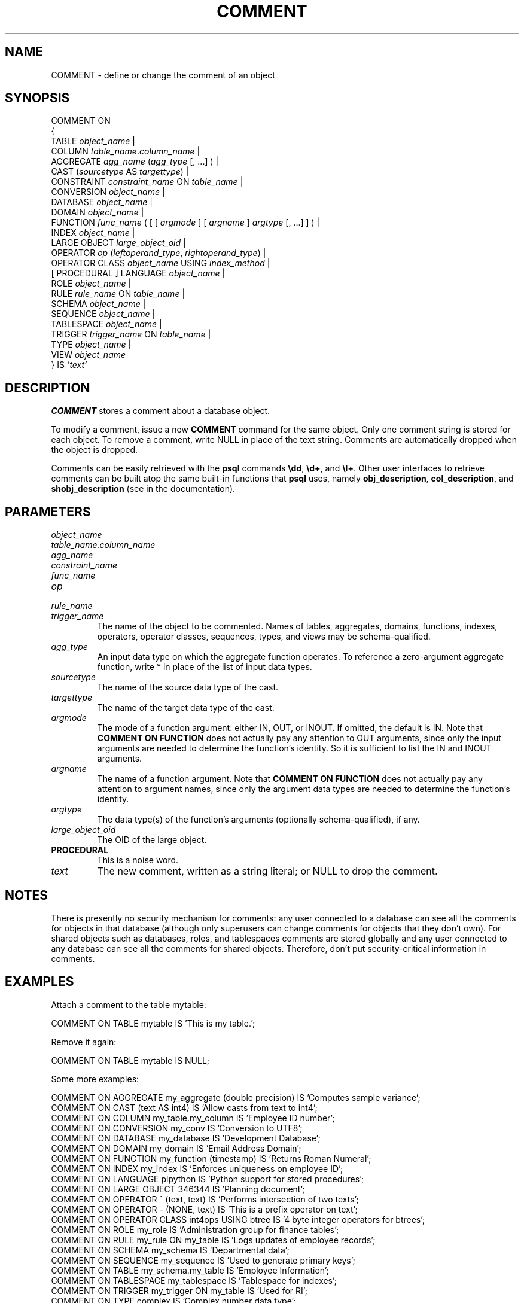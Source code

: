 .\\" auto-generated by docbook2man-spec $Revision: 1.1.1.1 $
.TH "COMMENT" "" "2011-12-01" "SQL - Language Statements" "SQL Commands"
.SH NAME
COMMENT \- define or change the comment of an object

.SH SYNOPSIS
.sp
.nf
COMMENT ON
{
  TABLE \fIobject_name\fR |
  COLUMN \fItable_name\fR.\fIcolumn_name\fR |
  AGGREGATE \fIagg_name\fR (\fIagg_type\fR [, ...] ) |
  CAST (\fIsourcetype\fR AS \fItargettype\fR) |
  CONSTRAINT \fIconstraint_name\fR ON \fItable_name\fR |
  CONVERSION \fIobject_name\fR |
  DATABASE \fIobject_name\fR |
  DOMAIN \fIobject_name\fR |
  FUNCTION \fIfunc_name\fR ( [ [ \fIargmode\fR ] [ \fIargname\fR ] \fIargtype\fR [, ...] ] ) |
  INDEX \fIobject_name\fR |
  LARGE OBJECT \fIlarge_object_oid\fR |
  OPERATOR \fIop\fR (\fIleftoperand_type\fR, \fIrightoperand_type\fR) |
  OPERATOR CLASS \fIobject_name\fR USING \fIindex_method\fR |
  [ PROCEDURAL ] LANGUAGE \fIobject_name\fR |
  ROLE \fIobject_name\fR |
  RULE \fIrule_name\fR ON \fItable_name\fR |
  SCHEMA \fIobject_name\fR |
  SEQUENCE \fIobject_name\fR |
  TABLESPACE \fIobject_name\fR |
  TRIGGER \fItrigger_name\fR ON \fItable_name\fR |
  TYPE \fIobject_name\fR |
  VIEW \fIobject_name\fR
} IS \fI'text'\fR
.sp
.fi
.SH "DESCRIPTION"
.PP
\fBCOMMENT\fR stores a comment about a database object.
.PP
To modify a comment, issue a new \fBCOMMENT\fR command for the
same object. Only one comment string is stored for each object.
To remove a comment, write NULL in place of the text
string.
Comments are automatically dropped when the object is dropped.
.PP
Comments can be
easily retrieved with the \fBpsql\fR commands
\fB\\dd\fR, \fB\\d+\fR, and \fB\\l+\fR.
Other user interfaces to retrieve comments can be built atop
the same built-in functions that \fBpsql\fR uses, namely
\fBobj_description\fR, \fBcol_description\fR,
and \fBshobj_description\fR 
(see in the documentation).
.SH "PARAMETERS"
.TP
\fB\fIobject_name\fB\fR
.TP
\fB\fItable_name.column_name\fB\fR
.TP
\fB\fIagg_name\fB\fR
.TP
\fB\fIconstraint_name\fB\fR
.TP
\fB\fIfunc_name\fB\fR
.TP
\fB\fIop\fB\fR
.TP
\fB\fIrule_name\fB\fR
.TP
\fB\fItrigger_name\fB\fR
The name of the object to be commented. Names of tables,
aggregates, domains, functions, indexes, operators, operator classes,
sequences, types, and views may be schema-qualified.
.TP
\fB\fIagg_type\fB\fR
An input data type on which the aggregate function operates.
To reference a zero-argument aggregate function, write *
in place of the list of input data types.
.TP
\fB\fIsourcetype\fB\fR
The name of the source data type of the cast.
.TP
\fB\fItargettype\fB\fR
The name of the target data type of the cast.
.TP
\fB\fIargmode\fB\fR
The mode of a function argument: either IN, OUT,
or INOUT. If omitted, the default is IN.
Note that \fBCOMMENT ON FUNCTION\fR does not actually pay
any attention to OUT arguments, since only the input
arguments are needed to determine the function's identity.
So it is sufficient to list the IN and INOUT
arguments.
.TP
\fB\fIargname\fB\fR
The name of a function argument.
Note that \fBCOMMENT ON FUNCTION\fR does not actually pay
any attention to argument names, since only the argument data
types are needed to determine the function's identity.
.TP
\fB\fIargtype\fB\fR
The data type(s) of the function's arguments (optionally 
schema-qualified), if any.
.TP
\fB\fIlarge_object_oid\fB\fR
The OID of the large object.
.TP
\fBPROCEDURAL\fR
This is a noise word.
.TP
\fB\fItext\fB\fR
The new comment, written as a string literal; or NULL
to drop the comment.
.SH "NOTES"
.PP
There is presently no security mechanism for comments: any user
connected to a database can see all the comments for objects in
that database (although only superusers can change comments for
objects that they don't own). For shared objects such as
databases, roles, and tablespaces comments are stored globally
and any user connected to any database can see all the comments
for shared objects. Therefore, don't put security-critical
information in comments.
.SH "EXAMPLES"
.PP
Attach a comment to the table mytable:
.sp
.nf
COMMENT ON TABLE mytable IS 'This is my table.';
.sp
.fi
Remove it again:
.sp
.nf
COMMENT ON TABLE mytable IS NULL;
.sp
.fi
.PP
Some more examples:
.sp
.nf
COMMENT ON AGGREGATE my_aggregate (double precision) IS 'Computes sample variance';
COMMENT ON CAST (text AS int4) IS 'Allow casts from text to int4';
COMMENT ON COLUMN my_table.my_column IS 'Employee ID number';
COMMENT ON CONVERSION my_conv IS 'Conversion to UTF8';
COMMENT ON DATABASE my_database IS 'Development Database';
COMMENT ON DOMAIN my_domain IS 'Email Address Domain';
COMMENT ON FUNCTION my_function (timestamp) IS 'Returns Roman Numeral';
COMMENT ON INDEX my_index IS 'Enforces uniqueness on employee ID';
COMMENT ON LANGUAGE plpython IS 'Python support for stored procedures';
COMMENT ON LARGE OBJECT 346344 IS 'Planning document';
COMMENT ON OPERATOR ^ (text, text) IS 'Performs intersection of two texts';
COMMENT ON OPERATOR - (NONE, text) IS 'This is a prefix operator on text';
COMMENT ON OPERATOR CLASS int4ops USING btree IS '4 byte integer operators for btrees';
COMMENT ON ROLE my_role IS 'Administration group for finance tables';
COMMENT ON RULE my_rule ON my_table IS 'Logs updates of employee records';
COMMENT ON SCHEMA my_schema IS 'Departmental data';
COMMENT ON SEQUENCE my_sequence IS 'Used to generate primary keys';
COMMENT ON TABLE my_schema.my_table IS 'Employee Information';
COMMENT ON TABLESPACE my_tablespace IS 'Tablespace for indexes';
COMMENT ON TRIGGER my_trigger ON my_table IS 'Used for RI';
COMMENT ON TYPE complex IS 'Complex number data type';
COMMENT ON VIEW my_view IS 'View of departmental costs';
.sp
.fi
.SH "COMPATIBILITY"
.PP
There is no \fBCOMMENT\fR command in the SQL standard.
